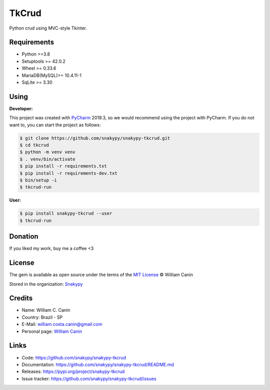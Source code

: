 ==============
TkCrud
==============

Python crud using MVC-style Tkinter.

Requirements
------------

- Python >=3.8
- Setuptools >= 42.0.2
- Wheel >= 0.33.6
- MariaDB(MySQL)>= 10.4.11-1
- SqLite >= 3.30

Using
-----

**Developer:**


This project was created with `PyCharm`_ 2019.3, so we would recommend using the project with PyCharm.
If you do not want to, you can start the project as follows:

.. code-block:: shell

    $ git clone https://github.com/snakypy/snakypy-tkcrud.git
    $ cd tkcrud
    $ python -m venv venv
    $ . venv/bin/activate
    $ pip install -r requirements.txt
    $ pip install -r requirements-dev.txt
    $ bin/setup -i
    $ tkcrud-run

**User:**

.. code-block:: shell

    $ pip install snakypy-tkcrud --user
    $ tkcrud-run


Donation
--------

If you liked my work, buy me a coffee <3

.. image:: https://www.paypalobjects.com/en_US/i/btn/btn_donateCC_LG.gif
    :target: https://www.paypal.com/cgi-bin/webscr?cmd=_s-xclick&hosted_button_id=YBK2HEEYG8V5W&source

License
-------

The gem is available as open source under the terms of the `MIT License`_ © William Canin

Stored in the organization: `Snakypy`_

Credits
-------

* Name: William C. Canin
* Country: Brazil - SP
* E-Mail: william.costa.canin@gmail.com
* Personal page: `William Canin`_

Links
-----

* Code: https://github.com/snakypy/snakypy-tkcrud
* Documentation: https://github.com/snakypy/snakypy-tkcrud/README.md
* Releases: https://pypi.org/project/snakypy-tkcrud
* Issue tracker: https://github.com/snakypy/snakypy-tkcrud/issues

.. _Snakypy: https://github.com/snakypy
.. _PyCharm: https://www.jetbrains.com/pycharm/
.. _MIT License: https://github.com/snakypy/snakypy-tkcrud/blob/master/LICENSE
.. _William Canin: http://williamcanin.github.io
